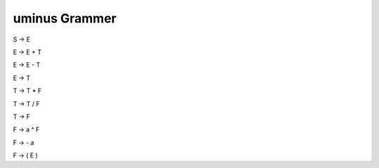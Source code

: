 ***************
uminus Grammer
***************

S → E

E → E + T

E → E - T

E → T

T → T * F

T → T / F

T → F 

F → a ^ F

F → - a

F → ( E )